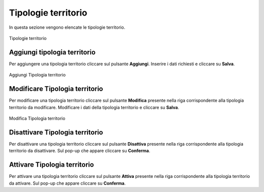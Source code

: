 Tipologie territorio
=========

In questa sezione vengono elencate le tipologie territorio.

.. figure:: /media/listatipologieterritorio.png
   :align: center
   :name: operatori
   :alt: Tipologie territorio

   Tipologie territorio

Aggiungi tipologia territorio
------------------

Per aggiungere una tipologia territorio cliccare sul pulsante **Aggiungi**.
Inserire i dati richiesti e cliccare su **Salva**.

.. figure:: /media/aggiungitipologiaterritorio.png
   :align: center
   :name: aggiungi-tipologia-territorio
   :alt: Aggiungi Tipologia territorio

   Aggiungi Tipologia territorio

Modificare Tipologia territorio
----------------------

Per modificare una tipologia territorio cliccare sul pulsante **Modifica** presente nella riga corrispondente alla tipologia territorio da modificare.
Modificare i dati della tipologia territorio e cliccare su **Salva**.

.. figure:: /media/modificatipologiaterritorio.png
   :align: center
   :name: modifica-opertore
   :alt: Modifica Tipologia territorio

   Modifica Tipologia territorio

Disattivare Tipologia territorio
----------------------

Per disattivare una tipologia territorio cliccare sul pulsante **Disattiva** presente nella riga corrispondente alla tipologia territorio da disattivare.
Sul pop-up che appare cliccare su **Conferma**.

Attivare Tipologia territorio
----------------------

Per attivare una tipologia territorio cliccare sul pulsante **Attiva** presente nella riga corrispondente alla tipologia territorio da attivare.
Sul pop-up che appare cliccare su **Conferma**.
